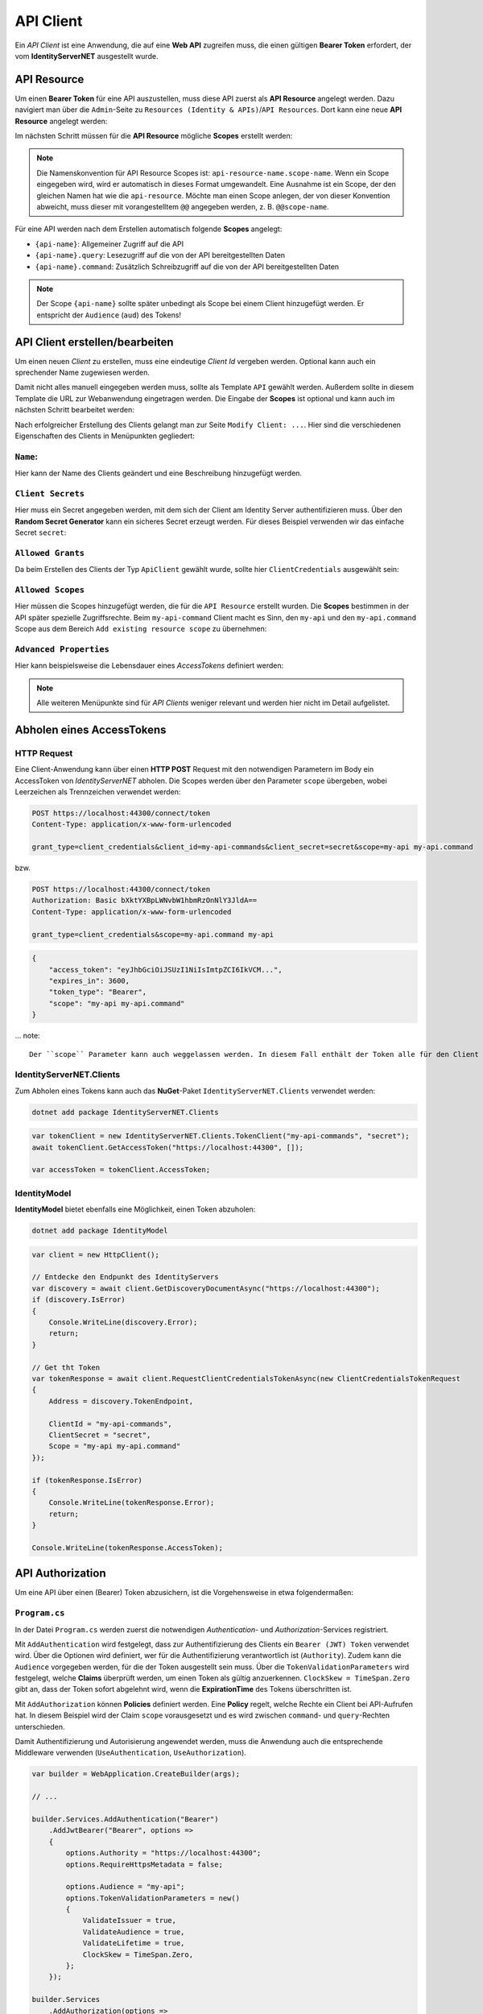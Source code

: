 API Client
==========

Ein *API Client* ist eine Anwendung, die auf eine **Web API** zugreifen muss, die einen
gültigen **Bearer Token** erfordert, der vom **IdentityServerNET** ausgestellt wurde.

API Resource
------------

Um einen **Bearer Token** für eine API auszustellen, muss diese API zuerst als
**API Resource** angelegt werden. Dazu navigiert man über die ``Admin``-Seite zu 
``Resources (Identity & APIs)``/``API Resources``.
Dort kann eine neue **API Resource** angelegt werden:

.. image:: img/api1.png

Im nächsten Schritt müssen für die **API Resource** mögliche **Scopes** erstellt werden:

.. image:: img/api2.png

.. note::

    Die Namenskonvention für API Resource Scopes ist: ``api-resource-name.scope-name``. 
    Wenn ein Scope eingegeben wird, wird er automatisch in dieses Format umgewandelt. Eine Ausnahme ist ein Scope, 
    der den gleichen Namen hat wie die ``api-resource``. Möchte man einen Scope anlegen, der von dieser 
    Konvention abweicht, muss dieser mit vorangestelltem ``@@`` angegeben werden, z. B. ``@@scope-name``.

Für eine API werden nach dem Erstellen automatisch folgende **Scopes** angelegt:

* ``{api-name}``: Allgemeiner Zugriff auf die API
* ``{api-name}.query``: Lesezugriff auf die von der API bereitgestellten Daten
* ``{api-name}.command``: Zusätzlich Schreibzugriff auf die von der API bereitgestellten Daten

.. note::

    Der Scope ``{api-name}`` sollte später unbedingt als Scope bei einem Client hinzugefügt werden. Er entspricht 
    der ``Audience`` (``aud``) des Tokens!

API Client erstellen/bearbeiten
-------------------------------

Um einen neuen *Client* zu erstellen, muss eine eindeutige *Client Id* vergeben werden. 
Optional kann auch ein sprechender Name zugewiesen werden.

Damit nicht alles manuell eingegeben werden muss, sollte als Template ``API`` gewählt 
werden. Außerdem sollte in diesem Template die URL zur Webanwendung eingetragen werden. Die Eingabe der **Scopes** ist optional und kann 
auch im nächsten Schritt bearbeitet werden:

.. image:: img/api3.png

Nach erfolgreicher Erstellung des Clients gelangt man zur Seite ``Modify Client: ...``. Hier sind die 
verschiedenen Eigenschaften des Clients in Menüpunkten gegliedert:

``Name``:
+++++++++

.. image:: img/api4.png

Hier kann der Name des Clients geändert und eine Beschreibung hinzugefügt werden.

``Client Secrets``
++++++++++++++++++

Hier muss ein Secret angegeben werden, mit dem sich der Client am Identity Server authentifizieren muss. Über den
**Random Secret Generator** kann ein sicheres Secret erzeugt werden. Für dieses Beispiel verwenden wir das einfache Secret ``secret``:

.. image:: img/api5.png

``Allowed Grants``
++++++++++++++++++

Da beim Erstellen des Clients der Typ ``ApiClient`` gewählt wurde, sollte hier ``ClientCredentials`` ausgewählt sein:

.. image:: img/api6.png

``Allowed Scopes``
++++++++++++++++++

Hier müssen die Scopes hinzugefügt werden, die für die ``API Resource`` erstellt wurden. Die **Scopes** bestimmen in der 
API später spezielle Zugriffsrechte. Beim ``my-api-command`` Client macht es Sinn, den ``my-api`` und 
den ``my-api.command`` Scope aus dem Bereich ``Add existing resource scope`` zu übernehmen:

.. image:: img/api7.png

``Advanced Properties``
+++++++++++++++++++++++

Hier kann beispielsweise die Lebensdauer eines *AccessTokens* definiert werden:

.. image:: img/api8.png

.. note::

    Alle weiteren Menüpunkte sind für *API Clients* weniger relevant und werden hier nicht im Detail aufgelistet.

Abholen eines AccessTokens
--------------------------

HTTP Request
++++++++++++

Eine Client-Anwendung kann über einen **HTTP POST** Request mit den notwendigen Parametern im Body ein AccessToken von *IdentityServerNET* abholen.
Die Scopes werden über den Parameter ``scope`` übergeben, wobei Leerzeichen als Trennzeichen verwendet werden:


.. code:: 
    
    POST https://localhost:44300/connect/token
    Content-Type: application/x-www-form-urlencoded

    grant_type=client_credentials&client_id=my-api-commands&client_secret=secret&scope=my-api my-api.command

bzw.

.. code::

    POST https://localhost:44300/connect/token
    Authorization: Basic bXktYXBpLWNvbW1hbmRzOnNlY3JldA==
    Content-Type: application/x-www-form-urlencoded

    grant_type=client_credentials&scope=my-api.command my-api

.. code::

    {
        "access_token": "eyJhbGciOiJSUzI1NiIsImtpZCI6IkVCM...",
        "expires_in": 3600,
        "token_type": "Bearer",
        "scope": "my-api my-api.command"
    }

... note::

    Der ``scope`` Parameter kann auch weggelassen werden. In diesem Fall enthält der Token alle für den Client eingestellten Scopes.


IdentityServerNET.Clients
++++++++++++++++++++++++++

Zum Abholen eines Tokens kann auch das **NuGet**-Paket ``IdentityServerNET.Clients`` verwendet werden:

.. code:: bash

    dotnet add package IdentityServerNET.Clients

.. code:: csharp

    var tokenClient = new IdentityServerNET.Clients.TokenClient("my-api-commands", "secret");
    await tokenClient.GetAccessToken("https://localhost:44300", []);

    var accessToken = tokenClient.AccessToken;


IdentityModel
+++++++++++++

**IdentityModel** bietet ebenfalls eine Möglichkeit, einen Token abzuholen:

.. code:: bash

    dotnet add package IdentityModel

.. code:: csharp

    var client = new HttpClient();

    // Entdecke den Endpunkt des IdentityServers
    var discovery = await client.GetDiscoveryDocumentAsync("https://localhost:44300");
    if (discovery.IsError)
    {
        Console.WriteLine(discovery.Error);
        return;
    }

    // Get tht Token
    var tokenResponse = await client.RequestClientCredentialsTokenAsync(new ClientCredentialsTokenRequest
    {
        Address = discovery.TokenEndpoint,

        ClientId = "my-api-commands",
        ClientSecret = "secret",
        Scope = "my-api my-api.command"
    });

    if (tokenResponse.IsError)
    {
        Console.WriteLine(tokenResponse.Error);
        return;
    }

    Console.WriteLine(tokenResponse.AccessToken);


API Authorization
-----------------

Um eine API über einen (Bearer) Token abzusichern, ist die Vorgehensweise in etwa folgendermaßen:

``Program.cs``
++++++++++++++

In der Datei ``Program.cs`` werden zuerst die notwendigen *Authentication*- und *Authorization*-Services registriert.

Mit ``AddAuthentication`` wird festgelegt, dass zur Authentifizierung des Clients ein ``Bearer (JWT) Token`` verwendet wird.
Über die Optionen wird definiert, wer für die Authentifizierung verantwortlich ist (``Authority``). Zudem kann die ``Audience`` 
vorgegeben werden, für die der Token ausgestellt sein muss. Über die ``TokenValidationParameters`` wird festgelegt, welche **Claims** 
überprüft werden, um einen Token als gültig anzuerkennen. ``ClockSkew = TimeSpan.Zero`` gibt an, dass der Token sofort abgelehnt wird, 
wenn die **ExpirationTime** des Tokens überschritten ist.

Mit ``AddAuthorization`` können **Policies** definiert werden. Eine **Policy** regelt, welche Rechte ein Client bei API-Aufrufen hat.
In diesem Beispiel wird der Claim ``scope`` vorausgesetzt und es wird zwischen ``command``- und ``query``-Rechten unterschieden.

Damit Authentifizierung und Autorisierung angewendet werden, muss die Anwendung auch die entsprechende Middleware verwenden 
(``UseAuthentication``, ``UseAuthorization``).

.. code:: csharp

    var builder = WebApplication.CreateBuilder(args);

    // ...

    builder.Services.AddAuthentication("Bearer")
        .AddJwtBearer("Bearer", options =>
        {
            options.Authority = "https://localhost:44300";
            options.RequireHttpsMetadata = false;

            options.Audience = "my-api";
            options.TokenValidationParameters = new()
            {
                ValidateIssuer = true,
                ValidateAudience = true,
                ValidateLifetime = true,
                ClockSkew = TimeSpan.Zero,
            };
        });

    builder.Services
        .AddAuthorization(options => 
        {
            options.AddPolicy("query",
                policy =>
                policy.RequireClaim("scope", "my-api.query"));
            options.AddPolicy("command",
                policy =>
                policy.RequireClaim("scope", "my-api.command"));
        });

    // ...

    var app = builder.Build();

    // ...

    app.UseAuthentication(); 
    app.UseAuthorization();  

    // ...

    app.Run();

``Controller``
++++++++++++++

Um einzelne **Controller** oder **Methoden** abzusichern, wird das Attribut ``[Authorize]`` verwendet.
Dabei wird dem Attribut das oben festgelegte ``AuthenticationScheme`` (**Bearer**) und die notwendige ``Policy`` 
(**query**, **command**) übergeben. Die Methoden dieser API-Controller können somit nur aufgerufen werden, wenn
ein **Bearer Token** übergeben wird, der den **scope** ``my-api.query`` oder ``my-api.command`` enthält.

.. code:: csharp

    [Route("api/[controller]")]
    [Authorize(AuthenticationSchemes = "Bearer", Policy = "query")]
    [ApiController]
    public class MyApiQueryController : ControllerBase
    {
        // ...
    }


    [Route("api/[controller]")]
    [Authorize(AuthenticationSchemes = "Bearer", Policy = "command")]
    [ApiController]
    public class MyApiCommandController : ControllerBase
    {
        // ...
    }



